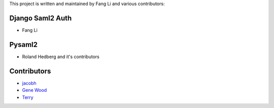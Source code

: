 This project is written and maintained by Fang Li and
various contributors:


Django Saml2 Auth
-----------------

- Fang Li



Pysaml2
-------

- Roland Hedberg and it's contributors



Contributors
------------

- `jacobh <https://github.com/jacobh>`_
- `Gene Wood <http://github.com/gene1wood/>`_
- `Terry <https://github.com/tpeng>`_